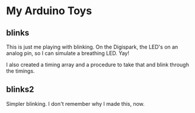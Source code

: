 * My Arduino Toys

** blinks
This is just me playing with blinking. On the Digispark, the LED's on an analog pin, so I can simulate a breathing LED. Yay!

I also created a timing array and a procedure to take that and blink through the timings.

** blinks2
Simpler blinking. I don't remember why I made this, now.
